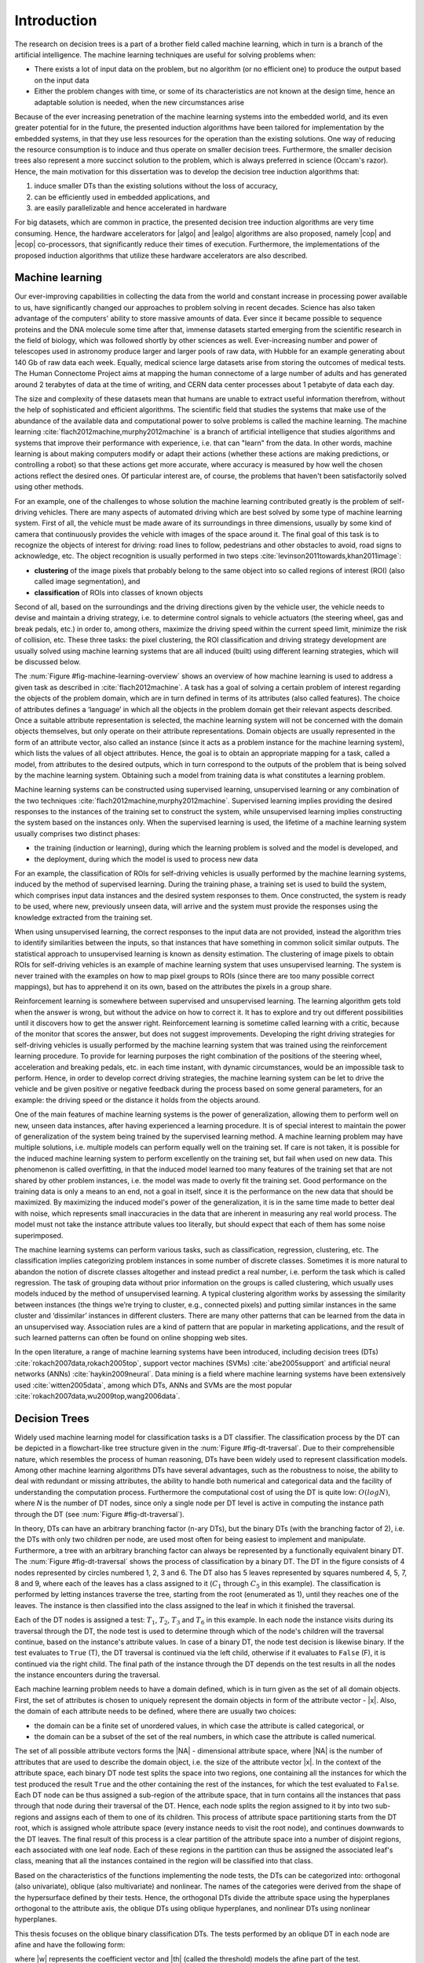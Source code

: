 .. _ch-introduction:

Introduction
============

The research on decision trees is a part of a brother field called machine learning, which in turn is a branch of the artificial intelligence. The machine learning techniques are useful for solving problems when:

- There exists a lot of input data on the problem, but no algorithm (or no efficient one) to produce the output based on the input data
- Either the problem changes with time, or some of its characteristics are not known at the design time, hence an adaptable solution is needed, when the new circumstances arise

Because of the ever increasing penetration of the machine learning systems into the embedded world, and its even greater potential for in the future, the presented induction algorithms have been tailored for implementation by the embedded systems, in that they use less resources for the operation than the existing solutions. One way of reducing the resource consumption is to induce and thus operate on smaller decision trees. Furthermore, the smaller decision trees also represent a more succinct solution to the problem, which is always preferred in science (Occam's razor). Hence, the main motivation for this dissertation was to develop the decision tree induction algorithms that:

1. induce smaller DTs than the existing solutions without the loss of accuracy,
2. can be efficiently used in embedded applications, and
3. are easily parallelizable and hence accelerated in hardware

For big datasets, which are common in practice, the presented decision tree induction algorithms are very time consuming. Hence, the hardware accelerators for |algo| and |ealgo| algorithms are also proposed, namely |cop| and |ecop| co-processors, that significantly reduce their times of execution. Furthermore, the implementations of the proposed induction algorithms that utilize these hardware accelerators are also described.

Machine learning
----------------

Our ever-improving capabilities in collecting the data from the world and constant increase in processing power available to us, have significantly changed our approaches to problem solving in recent decades. Science has also taken advantage of the computers' ability to store massive amounts of data. Ever since it became possible to sequence proteins and the DNA molecule some time after that, immense datasets started emerging from the scientific research in the field of biology, which was followed shortly by other sciences as well. Ever-increasing number and power of telescopes used in astronomy produce larger and larger pools of raw data, with Hubble for an example generating about 140 Gb of raw data each week. Equally, medical science large datasets arise from storing the outcomes of medical tests. The Human Connectome Project aims at mapping the human connectome of a large number of adults and has generated around 2 terabytes of data at the time of writing, and CERN data center processes about 1 petabyte of data each day.

The size and complexity of these datasets mean that humans are unable to extract useful information therefrom, without the help of sophisticated and efficient algorithms. The scientific field that studies the systems that make use of the abundance of the available data and computational power to solve problems is called the machine learning. The machine learning :cite:`flach2012machine,murphy2012machine` is a branch of artificial intelligence that studies algorithms and systems that improve their performance with experience, i.e. that can "learn" from the data. In other words, machine learning is about making computers modify or adapt their actions (whether these actions are making predictions, or controlling a robot) so that these actions get more accurate, where accuracy is measured by how well the chosen actions reflect the desired ones. Of particular interest are, of course, the problems that haven't been satisfactorily solved using other methods.

For an example, one of the challenges to whose solution the machine learning contributed greatly is the problem of self-driving vehicles. There are many aspects of automated driving which are best solved by some type of machine learning system. First of all, the vehicle must be made aware of its surroundings in three dimensions, usually by some kind of camera that continuously provides the vehicle with images of the space around it. The final goal of this task is to recognize the objects of interest for driving: road lines to follow, pedestrians and other obstacles to avoid, road signs to acknowledge, etc. The object recognition is usually performed in two steps :cite:`levinson2011towards,khan2011image`:

- **clustering** of the image pixels that probably belong to the same object into so called regions of interest (ROI) (also called image segmentation), and
- **classification** of ROIs into classes of known objects

Second of all, based on the surroundings and the driving directions given by the vehicle user, the vehicle needs to devise and maintain a driving strategy, i.e. to determine control signals to vehicle actuators (the steering wheel, gas and break pedals, etc.) in order to, among others, maximize the driving speed within the current speed limit, minimize the risk of collision, etc. These three tasks: the pixel clustering, the ROI classification and driving strategy development are usually solved using machine learning systems that are all induced (built) using different learning strategies, which will be discussed below.

The :num:`Figure #fig-machine-learning-overview` shows an overview of how machine learning is used to address a given task as described in :cite:`flach2012machine`. A task has a goal of solving a certain problem of interest regarding the objects of the problem domain, which are in turn defined in terms of its attributes (also called features). The choice of attributes defines a ‘language’ in which all the objects in the problem domain get their relevant aspects described. Once a suitable attribute representation is selected, the machine learning system will not be concerned with the domain objects themselves, but only operate on their attribute representations. Domain objects are usually represented in the form of an attribute vector, also called an instance (since it acts as a problem instance for the machine learning system), which lists the values of all object attributes. Hence, the goal is to obtain an appropriate mapping for a task, called a model, from attributes to the desired outputs, which in turn correspond to the outputs of the problem that is being solved by the machine learning system. Obtaining such a model from training data is what constitutes a learning problem.

.. _fig-machine-learning-overview:

.. bdp:: images/machine_learning_overview.py

    An overview of how machine learning is used to solve problems in certain domain. The domain objects are represented by their attribute vectors, which are in turn called the instances. A machine learning task is defined to describe the desired output of the system in terms of the instances. The model that produces the correct output for the input instances, i.e. solves the defined task, is obtained via process of learning on the training set.

Machine learning systems can be constructed using supervised learning, unsupervised learning or any combination of the two techniques :cite:`flach2012machine,murphy2012machine`. Supervised learning implies providing the desired responses to the instances of the training set to construct the system, while unsupervised learning implies constructing the system based on the instances only. When the supervised learning is used, the lifetime of a machine learning system usually comprises two distinct phases:

- the training (induction or learning), during which the learning problem is solved and the model is developed, and
- the deployment, during which the model is used to process new data

For an example, the classification of ROIs for self-driving vehicles is usually performed by the machine learning systems, induced by the method of supervised learning. During the training phase, a training set is used to build the system, which comprises input data instances and the desired system responses to them. Once constructed, the system is ready to be used, where new, previously unseen data, will arrive and the system must provide the responses using the knowledge extracted from the training set.

When using unsupervised learning, the correct responses to the input data are not provided, instead the algorithm tries to identify similarities between the inputs, so that instances that have something in common solicit similar outputs. The statistical approach to unsupervised learning is known as density estimation. The clustering of image pixels to obtain ROIs for self-driving vehicles is an example of machine learning system that uses unsupervised learning. The system is never trained with the examples on how to map pixel groups to ROIs (since there are too many possible correct mappings), but has to apprehend it on its own, based on the attributes the pixels in a group share.

Reinforcement learning is somewhere between supervised and unsupervised learning. The learning algorithm gets told when the answer is wrong, but without the advice on how to correct it. It has to explore and try out different possibilities until it discovers how to get the answer right. Reinforcement learning is sometime called learning with a critic, because of the monitor that scores the answer, but does not suggest improvements. Developing the right driving strategies for self-driving vehicles is usually performed by the machine learning system that was trained using the reinforcement learning procedure. To provide for learning purposes the right combination of the positions of the steering wheel, acceleration and breaking pedals, etc. in each time instant, with dynamic circumstances, would be an impossible task to perform. Hence, in order to develop correct driving strategies, the machine learning system can be let to drive the vehicle and be given positive or negative feedback during the process based on some general parameters, for an example: the driving speed or the distance it holds from the objects around.

One of the main features of machine learning systems is the power of generalization, allowing them to perform well on new, unseen data instances, after having experienced a learning procedure. It is of special interest to maintain the power of generalization of the system being trained by the supervised learning method. A machine learning problem may have multiple solutions, i.e. multiple models can perform equally well on the training set. If care is not taken, it is possible for the induced machine learning system to perform excellently on the training set, but fail when used on new data. This phenomenon is called overfitting, in that the induced model learned too many features of the training set that are not shared by other problem instances, i.e. the model was made to overly fit the training set. Good performance on the training data is only a means to an end, not a goal in itself, since it is the performance on the new data that should be maximized. By maximizing the induced model's power of the generalization, it is in the same time made to better deal with noise, which represents small inaccuracies in the data that are inherent in measuring any real world process. The model must not take the instance attribute values too literally, but should expect that each of them has some noise superimposed.

The machine learning systems can perform various tasks, such as classification, regression, clustering, etc. The classification implies categorizing problem instances in some number of discrete classes. Sometimes it is more natural to abandon the notion of discrete classes altogether and instead predict a real number, i.e. perform the task which is called regression. The task of grouping data without prior information on the groups is called clustering, which usually uses models induced by the method of unsupervised learning. A typical clustering algorithm works by assessing the similarity between instances (the things we’re trying to cluster, e.g., connected pixels) and putting similar instances in the same cluster and ‘dissimilar’ instances in different clusters. There are many other patterns that can be learned from the data in an unsupervised way. Association rules are a kind of pattern that are popular in marketing applications, and the result of such learned patterns can often be found on online shopping web sites.

In the open literature, a range of machine learning systems have been introduced, including decision trees (DTs) :cite:`rokach2007data,rokach2005top`, support vector machines (SVMs) :cite:`abe2005support` and artificial neural networks (ANNs) :cite:`haykin2009neural`. Data mining is a field where machine learning systems have been extensively used :cite:`witten2005data`, among which DTs, ANNs and SVMs are the most popular :cite:`rokach2007data,wu2009top,wang2006data`.

Decision Trees
--------------

Widely used machine learning model for classification tasks is a DT classifier. The classification process by the DT can be depicted in a flowchart-like tree structure given in the :num:`Figure #fig-dt-traversal`. Due to their comprehensible nature, which resembles the process of human reasoning, DTs have been widely used to represent classification models. Among other machine learning algorithms DTs have several advantages, such as the robustness to noise, the ability to deal with redundant or missing attributes, the ability to handle both numerical and categorical data and the facility of understanding the computation process. Furthermore the computational cost of using the DT is quite low: :math:`O(log{N})`, where *N* is the number of DT nodes, since only a single node per DT level is active in computing the instance path through the DT (see :num:`Figure #fig-dt-traversal`).

.. _fig-dt-traversal:
.. bdp:: images/dt_traversal.py

    The classification process by the binary DT.

In theory, DTs can have an arbitrary branching factor (n-ary DTs), but the binary DTs (with the branching factor of 2), i.e. the DTs with only two children per node, are used most often for being easiest to implement and manipulate. Furthermore, a tree with an arbitrary branching factor can always be represented by a functionally equivalent binary DT. The :num:`Figure #fig-dt-traversal` shows the process of classification by a binary DT. The DT in the figure consists of 4 nodes represented by circles numbered 1, 2, 3 and 6. The DT also has 5 leaves represented by squares numbered 4, 5, 7, 8 and 9, where each of the leaves has a class assigned to it (:math:`C_{1}` through :math:`C_{5}` in this example). The classification is performed by letting instances traverse the tree, starting from the root (enumerated as 1), until they reaches one of the leaves.  The instance is then classified into the class assigned to the leaf in which it finished the traversal.

Each of the DT nodes is assigned a test: :math:`T_{1}`, :math:`T_{2}`, :math:`T_{3}` and :math:`T_{6}` in this example. In each node the instance visits during its traversal through the DT, the node test is used to determine through which of the node's children will the traversal continue, based on the instance's attribute values. In case of a binary DT, the node test decision is likewise binary. If the test evaluates to ``True`` (T), the DT traversal is continued via the left child, otherwise if it evaluates to ``False`` (F), it is continued via the right child. The final path of the instance through the DT depends on the test results in all the nodes the instance encounters during the traversal.

Each machine learning problem needs to have a domain defined, which is in turn given as the set of all domain objects. First, the set of attributes is chosen to uniquely represent the domain objects in form of the attribute vector - |x|. Also, the domain of each attribute needs to be defined, where there are usually two choices:

- the domain can be a finite set of unordered values, in which case the attribute is called categorical, or
- the domain can be a subset of the set of the real numbers, in which case the attribute is called numerical.

The set of all possible attribute vectors forms the |NA| - dimensional attribute space, where |NA| is the number of attributes that are used to describe the domain object, i.e. the size of the attribute vector |x|. In the context of the attribute space, each binary DT node test splits the space into two regions, one containing all the instances for which the test produced the result ``True`` and the other containing the rest of the instances, for which the test evaluated to ``False``. Each DT node can be thus assigned a sub-region of the attribute space, that in turn contains all the instances that pass through that node during their traversal of the DT. Hence, each node splits the region assigned to it by into two sub-regions and assigns each of them to one of its children. This process of attribute space partitioning starts from the DT root, which is assigned whole attribute space (every instance needs to visit the root node), and continues downwards to the DT leaves. The final result of this process is a clear partition of the attribute space into a number of disjoint regions, each associated with one leaf node. Each of these regions in the partition can thus be assigned the associated leaf's class, meaning that all the instances contained in the region will be classified into that class.

Based on the characteristics of the functions implementing the node tests, the DTs can be categorized into: orthogonal (also univariate), oblique (also multivariate) and nonlinear. The names of the categories were derived from the shape of the hypersurface defined by their tests. Hence, the orthogonal DTs divide the attribute space using the hyperplanes orthogonal to the attribute axis, the oblique DTs using oblique hyperplanes, and nonlinear DTs using nonlinear hyperplanes.

This thesis focuses on the oblique binary classification DTs. The tests performed by an oblique DT in each node are afine and have the following form:

.. math:: \mathbf{w}\cdot \mathbf{x} = \sum_{i=1}^{N_A}w_{i}\cdot x_{i} < \theta,
    :label: oblique-test

where |w| represents the coefficient vector and |th| (called the threshold) models the afine part of the test.

Next, an example describing the classification process by oblique DTs will be given. The :num:`Figure #fig-oblique-dt-traversal-attrspace-only` shows a dataset named, ``yinyang`` that will be used for this example, plotted in its attribute space. The dataset instances are conveniently described using only two attributes :math:`x_1` and :math:`x_2`, so that they can be represented in 2-D attribute space. The dataset comprises instances belonging to one of the two classes: :math:`C_1` and :math:`C_2`. Each instance is represented in the figure by either a red star (if it belongs to the class :math:`C_1`) or a blue square (if it belongs to the class :math:`C_2`), with its position defined by the values of its attributes.

.. _fig-oblique-dt-traversal-attrspace-only:
.. plot:: images/oblique_dt_traversal_attrspace_only.py
    :width: 80%

    The yinyang dataset used for the demonstration of the classification process by oblique DTs. Instances of the dataset are described using two attributes :math:`x_1` and :math:`x_2`, and can belong to one of the two classes :math:`C_1`, represented by the red star symbols, and :math:`C_2`, represented by the blue square symbols.

An example of the oblique binary DT that can be used to accurately classify the instances of the yinyang dataset, is shown in the :num:`Figure #fig-oblique-dt-traversal`. Since this is an oblique DT, each of its node tests follow a form defined by the equation :eq:`oblique-test`. Each DT leaf has one of two classes of the yinyang dataset assigned to it. The classification is performed by letting each instance of the yinyang dataset traverse the DT, starting from the root node, in order to be assigned a class. During the traversal, tests are evaluated at each of the DT nodes along the instance path. Based on the results of the node test conditions (``True`` or ``False``), the DT traversal is continued accordingly until a leaf is reached, when the instance is classified into the class assigned to that leaf. One possible traversal path is shown in the :num:`Figure #fig-oblique-dt-traversal`, where the instance got classified into the class :math:`C_{1}` after the traversal.

.. _fig-oblique-dt-traversal:

.. bdp:: images/oblique_dt_traversal.py

    Oblique binary DT that could be used to classify the instances of the yinyang dataset ploted in the :num:`Figure #fig-oblique-dt-traversal-attrspace-only`. The red curvy line shows the traversal path for one possible instance. This example traversal path can be visually presented via series of dataset attribute space regions, as ploted in the :num:`Figure #fig-oblique-dt-traversal-attrspace`.

As it was already discussed, a different way of looking at the classification process by the DT is by examining what happens in the attribute space. The structure of the attribute space regions is defined by the DT node tests, resulting in one region assigned to each node and each leaf of the DT as shown in the :num:`Figure #fig-oblique-dt-attrspace`. The dashed lines in the figure represent the 1-D hyperplanes (lines in this case) generated by the node tests that partition the attribute space. The regions of the final partition are the ones assigned to the DT leaves, and each of them is marked with the ID of its corresponding leaf and the class assigned to that leaf. The regions assigned to the non-leaf nodes can be easily obtained from the figure plot and the DT structure from the :num:`Figure #fig-oblique-dt-traversal`, by noticing that the node's region equals the union of its children regions. Working from the bottom up recursively, regions for all DT nodes can be obtained by combining the regions assigned to their descendents.

.. _fig-oblique-dt-attrspace:

.. plot:: images/oblique_dt_traversal_attrspace_0.py
    :width: 80%

    The attribute space partition of the yinyang dataset from the :num:`Figure #fig-oblique-dt-traversal-attrspace-only` generated by the DT from the :num:`Figure #fig-oblique-dt-traversal`. The dashed lines on the figure represent the hyperplanes generated by the node's tests that partition the attribute space into the regions, each corresponding to a leaf of the DT. Each of the attribute space regions is marked with the ID of its corresponding leaf and the class assigned to the leaf.

.. subfigstart::

.. _fig-oblique-dt-traversal-attrspace-1:

.. plot:: images/oblique_dt_traversal_attrspace_1.py
    :align: center

    Region of the attribute space assigned to the node 2 of the DT from the :num:`Figure #fig-oblique-dt-traversal`.

.. _fig-oblique-dt-traversal-attrspace-2:

.. plot:: images/oblique_dt_traversal_attrspace_2.py
    :align: center

    Region of the attribute space assigned to the node 5 of the DT from the :num:`Figure #fig-oblique-dt-traversal`.

.. _fig-oblique-dt-traversal-attrspace-3:

.. plot:: images/oblique_dt_traversal_attrspace_3.py
    :align: center

    Region of the attribute space assigned to the node 8 of the DT from the :num:`Figure #fig-oblique-dt-traversal`.

.. subfigend::
    :width: 0.48
    :label: fig-oblique-dt-traversal-attrspace

    The figure shows the attribute space regions assigned to the nodes and leafs an example instance visits during its traversal along the line shown in the :num:`Figure #fig-oblique-dt-traversal`.

In order to find out in which region the instance resides, and thus to which class it belongs, we need to let the instance traverse the DT. The :num:`Figure #fig-oblique-dt-traversal-attrspace` shows this process for the example traversal path shown in the :num:`Figure #fig-oblique-dt-traversal`. At the begining of the classification, when the instance starts at the root, all the regions are valid candidates. After the root node test is evaluated, the location of the instance can be narrowed down to the regions either to the left or to the right of the hyperplane :math:`\mathbf{w_1}\cdot \mathbf{x} - \theta = 0`, generated by the root node test. For this example instance, the root node test evaluated to ``True``, the instance continues to the node 2, and the location of the instance is narrowed down to the region assigned to the node 2 and shown in the :num:`Figure #fig-oblique-dt-traversal-attrspace-1`. Then, the test of the node 2 is evaluated for the instance, and it turns out to be ``False``, hence the instance continues to the node 5 and the number of possible regions is reduced again to the ones marked in the :num:`Figure #fig-oblique-dt-traversal-attrspace-2`, i.e. to the part of the attribute space assigned to the node 5. Finally, the node 5 test is evaluated to ``True``, the instance hits the leaf node 8 and it is finally located in the region marked in the :num:`Figure #fig-oblique-dt-traversal-attrspace-3` and assigned the :math:`C_1` class.

.. _sec-dt-induction:

Decision tree induction
-----------------------

In the field of machine learning, as is with most other scientific disciplines, simpler models are preferred over the more complex ones as stated in the principle of Occam's razor :cite:`gauch2003scientific`. The same principle, but in terms of the information theory, was proposed in :cite:`rissanen1985minimum` under the name Minimum Description Length (MDL). In essence, it says that the shortest description of something, i.e. the most compressed one, is the best description. The preference for simplicity in the scientific method is based on the falsifiability criterion. For each accepted model of a phenomenon, there is an extremely large number of possible alternatives with an increasing level of  complexity, because aspects in which the model fails to correctly describe the phenomenon can always be masked with ad hoc hypotheses to prevent the model from being falsified. Therefore, simpler theories are preferable to more complex ones because they are more testable. Hence, there is an obvious benefit for having the algorithm that induces smaller DTs, since smaller DT corresponds to a simpler description of a phenomenon being modeled by it.

Second, with growth and advancements in the field of electronics, wireless communications, networking, cognitive and affective computing and robotics, embedded devices have penetrated deeper into our daily lives. In order for them to seamlessly integrate with our dynamic daily routine, for execution of any non-trivial task, they need to employ some sort of machine learning procedure. Hence, the |algo| algorithm, proposed in this thesis, was designed with its implementation for the embedded systems in mind. In other words, the |algo| algorithm was designed to require as little hardware resources for implementation as possible in order for it to be easily integrated into an embedded system.

The DT induction phase can be very computationally demanding and can last for hours or even days for practical problems, especially when run on the less powerful, embedded processors. By accelerating the |algo| algorithm in hardware, the machine learning systems could be trained faster, allowing for shorter design cycles, or could process larger amounts of data, which is of particular interest if the DTs are used in the data mining applications :cite:`witten2005data`. This might also allow the DT learning systems to be rebuilt in real-time, for the applications that require such rapid adaptation, such as: machine vision :cite:`prince2012computer,challa2011fundamentals,ali2010hardware,tomasi2010fine`, bioinformatics :cite:`lesk2013introduction,baldi2001bioinformatics`, web mining :cite:`liu2007web,russell2013mining`, text mining :cite:`weiss2010fundamentals,aggarwal2012mining`, etc. Hence, the |algo| algorithm was designed to be parallel in nature and thus be easily accelerated by an application specific co-processor. Furthermore, some of the world leading semiconductor chip makers offer the solutions which consist of a CPU integrated with an FPGA, like Xilinx with its Zynq series and Intel with its new generation Xeon chips. The hardware accelerated implementation of the |algo| algorithm can be readily implemented on these devices, with the hardware for the |algo| algorithm acceleration built for the integrated FPGA.

.. _sec-general-dt-induction:

General approaches to DT induction
..................................

Finding the smallest DT consistent with the training set is an NP-hard problem :cite:`murthy1994system`, hence, in general it is solved using some kind of heuristic. The DT is said to be consistent with the training set if and only if it classifies all the training set instances in the same way as defined in the training set. There are two general approaches to DT induction using supervised learning: incremental (node-by-node, also known as Top-Down Induction of Decision Trees, or TDIDT) and nonincremental (or full tree) induction.

The incremental approach uses greedy top-down recursive partitioning strategy of the training set for the tree growth. The algorithm starts with an empty DT and continues by forming the root node test and adding it to the DT. In the attribute space, the root node test splits the training set in two partitions, one that will be used to form the root's left child subtree, and the other the right child subtree. In other words, the root node is assigned the whole training set, which is partitioned in two by the root node test and each partition is assigned to one of the root's two children. The node test coefficients are optimized in the process of maximizing some cost function measuring the quality of the split. Iteratively, the nodes are added to the DT, whose tests further divide the training set partitions assigned to them. If the node is assigned a partition of the training set where all instances belong to the same class (the partition is clean), no further division is needed and the node becomes a leaf with that class assigned to it. Otherwise, the process of partitioning is continued until only clean partitions remain. In this stage, the induced DT is considered overfitted, i.e it performs flawlessly on the training set, but badly on the instances outside the training set. The common approach for increasing the performance of the overfitted DT on new instances is prunning, which strips some subtrees from the DT according to some algorithm.

The incremental approach is considered greedy in the sense that the node test coefficients (coefficient vector |w| and threshold value |th|) are optimized by examining only the part of the training set assigned to the current node, i.e. based on the "local" information. The information on how the training set partitions are handled in other subtrees of the DT (subtrees not containing the node currently being inserted into the DT) are not used to help optimize the test coefficients. Furthermore, by the time the node has been added to the DT and the algorithm continued creating other nodes, the situation has changed and the new information is available, but it will not be used to further optimize the test of the node already added to the DT. This means that only some local optimum of the induced DT can be achieved.

Incremental algorithms use a simpler heuristic and are computationally less demanding than the full DT inducers. However, the algorithms that optimize the DT as a whole, using complete information during the optimization process, generally lead to more compact and possibly more accurate DTs when compared with incremental approaches. Furthermore, the DTs can be induced both using only axis-parallel node tests or using oblique node tests. The advantage of using only axis-parallel tests is in reduced complexity, as the task of finding the optimal axis-parallel split of the training set is polynomial in terms of |NA| and |NI|. More precisely, the optimization process needs to explore only :math:`N_A \cdot N_I` distinct possible axis-parallel splits :cite:`murthy1994system`. On the other hand, in order to find the optimal oblique split, total of :math:`2^{N_A} \cdot \binom{N_I}{N_A}` possible hyperplanes need to be considered :cite:`murthy1994system`, making it an NP-hard problem. On the other hand, the DTs induced with oblique tests often have much smaller number of nodes than the ones with axis-parallel tests. Hence, in order to fulfill its goal of inducing smaller DTs than existing solutions, the |algo| algorithm needs to implement oblique DT induction.

Various algorithms for incremental DT induction have been proposed in the open literature. The ID3 algorithm proposed in :cite:`quinlan1986induction` was designed to operate mainly on categorical attributes. In the DT created by the ID3 algorithm, each node test operates on a single attribute only. The number of outcomes the test can produce equals the number of different values the attribute can take, and the attribute space will be split into the same number of regions by the test. In order to choose which attribute should be used for the test in a node, the information gain (IG), given by the equation :eq:`eq-information-gain`, is calculated for all possible attributes. The information gain is a difference between the information entropy of the attribute space region assigned to the node, and the combined entropies of the regions produced by the node test split.

.. math:: IG(A_i,S) = H(S) - \sum_{t \in T}p(t)H(t),
    :label: eq-information-gain

where :math:`H(S)` is information entropy of the region assigned to the node, T is the partition in subregions generated by the node test based on the attribute :math:`A_i`, :math:`p(t)` is the proportion of the number of elements in subregion :math:`t` to the number of elements in the region assigned to the node :math:`S` and :math:`H(t)` is the information entropy of the subregion :math:`t`. The attribute whose test would produce the largest IG is selected to form the node test. As an improvement to ID3, the C4.5 algorithm was published in :cite:`quinlan1993c4`. C4.5 introduced the possibility to handle continuous attributes, to handle instances whose attributes are missing and introduced the prunning step after the DT has been created.

The Classification and Regression Tree (CART) algorithm was introduced in :cite:`breiman1984classification`, that unlike ID3 induces binary DTs. Similar to ID3, only the value of a single attribute is tested in each node test, hence CART produces axis-parallel binary splits. When searching for the best test for a node, CART evaluates every possible way in which attribute domain could be split in two, hence the attribute domains need to be discrete and finite. Various measures could be used for selecting the best split: Gini index, Twoing, information entropy, etc., which can all be plugged in to the equation :eq:`eq-information-gain` instead of the information entropy *H* to get a numerical estimate for the efficiency of the split. An extension to CART that generates oblique tests has also been proposed in :cite:`breiman1984classification` by the name CART with linear combinations or CART-LC. The OC1 algorithm was proposed in :cite:`murthy1994system`, which improves upon the CART-LC algorithm. While considering the best split for a DT node, OC1 first searches for the best axis-parallel test for the node. OC1 then tries to produce an oblique test that will outperform it, and if that fails, the algorithm defaults to the axis-parallel test. Furthermore, unlike CART-LC that is fully deterministic, OC1 incorporates the ideas from simulated annealing algorithm, which address the issue of escaping local optima and enable OC1 to produce different DTs from a single training set. Various extensions to OC1 algorithm based on evolutionary algorithms were introduced in :cite:`cantu2003inducing`, namely: OC1-ES (OC1 extension using evolution strategies), OC1-GA (OC1 extension using genetic algorithms) and OC1-SA (OC1 extension using simulated annealing). These extensions were specifically employed in the process of searching for the best oblique split. The authors of so called C4.45 and C4.55 algorithms claim in :cite:`mahmood2010novel` to have acheived performance superior to C4.5 algorithm with respect to both accuracy and size, by using various optimizational techniques to improve upon original C4.5 algorithm.

The Univariate Margin Tree (UMT) algorithm given in :cite:`yildiz2012univariate`, borrows the ideas from linear SVMs for the way it tries to find the optimal split for a node. Fisher's decision tree algorithm for incremental oblique DT induction, proposed in :cite:`lopez2013fisher`, implements yet a different strategy for obtaining the split using Fisher's linear discriminant, and reported obtaining smaller DTs, with shorter induction time without the loss in accuracy when compared to C4.5. A bottom-up induction approach was explored in :cite:`barros2014framework`, resulting in the Bottom-Up Oblique Decision-Tree Induction Framework (BUTIF). This algorithm operates by clustering the instances based on their classes and position in the attribute space, and asssigning those clusters to the leaf nodes prior to creating the trunk of the DT. Starting from the formed leaves, the BUTIF algorithm generates the DT by merging the existing subtrees until finally the root is formed. In :cite:`struharik2014inducing`, authors employed the HereBoy evolutionary algorithm to optimize the positions of the node test hyperplanes.

The alternative to the incremental DT induction is the full DT induction. In this approach a complete DT is manipulated during the inference process. Acording to some algorithm, the tree nodes are added or removed, and their associated tests are modified. Considerable number of full DT inference algorithms has been also proposed. A genetic algorithm operating on full DTs as individuals, called GaTree, was introduced in :cite:`papagelis2000ga`. Another algorithm based on genetic algorithms, called GALE and proposed in :cite:`llora2004mixed`, attempted to extract additional parallelism from the induction process by employing ideas from the field of cellular automata and the Pittsburgh approach :cite:`smith1983flexible`. In :cite:`bot2000application`, genetic programming was employed to create a nested structure of IF-THEN-ELSE statements that is homologous to a DT. Finally, the ant colony optimization technique was used for the algorithms introduced in :cite:`otero2012inducing,boryczka2015enhancing`.

Evolutionary oblique full DT induction
......................................

Since the process of finding the optimal oblique DT is a hard algorithmic problem, most of the oblique DT induction algorithms use some kind of heuristic for the optimization process, which is often some sort of evolutionary algorithm (EA). The :num:`Figure #fig-evolutionary-dt-algorithm-tree` shows the taxonomy of EAs for the DT induction as presented in :cite:`barros2012survey`.

.. _fig-evolutionary-dt-algorithm-tree:

.. figure:: images/taxonomy.pdf

    The taxonomy of evolutionary algorithms for DT induction as presented in :cite:`barros2012survey`.

The evolutionary algorithms for inducing DTs by global optimization (the full DT induction) are usually some kinds of Genetic Algorithms :cite:`papagelis2000ga,llora2004mixed,krketowski2005global`, which in turn operate on a population of candidate solutions. The typical populations used by these algorithms contain tens or even hundreds of individuals. In order to save on needed resources for the implementation, the |algo| algorithm operates only on a single candidate solution and single result of its mutation, which classifies it in the class of (1+1)-ES (Evolutionary Strategy). Hence, the proposed algorithm requires one or even two orders of magnitude less hardware resources for the implementation then the existing evolutionary algorithms. Furthermore, stohastic algorithms that do not use populations of candidate solutions and thus do not employ recombination, can also be classified in the class of Stochastic Hill Climbing algorithms :cite:`brownlee2011clever`. Furthermore, the |algo| algorithm utilizes the simple technic of adaptive random search for mutations, which can be implemented efficiently both regarding the time needed for execution and hardware resources needed (having embedded systems as target in mind). As far as author is aware, |algo| is the first full DT building algorithm that operates on a single-individual population. However, it also proved to provide smaller DTs with similar or better classification accuracy than other well-known DT inference algorithms, both incremental and full DT :cite:`vukobratovic2015evolving`.

Hardware aided decision tree induction
--------------------------------------

In order to accelerate the DT induction phase, two general approaches can be used. The first approach focuses on developing new algorithmic frameworks or new software tools, and is the dominant way of meeting this requirement :cite:`bekkerman2011scaling,choudhary2011accelerating`. The second approach focuses on the hardware acceleration of machine learning algorithms, by developing new hardware architectures optimized for accelerating the selected machine learning systems.

The hardware acceleration of the machine learning algorithms receives a significant attention in the scientific community. A wide range of solutions have been suggested in the open literature for various predictive models. The author is aware of the work that has been done on accelerating SVMs and ANNs, where hardware architectures for the acceleration of both learning phase and the execution have been proposed. The architectures for the hardware acceleration of SVM learning algorithms have been proposed in :cite:`anguita2003digital`, while the architectures for the acceleration of previously created SVMs have been proposed in :cite:`papadonikolakis2012novel,anguita2011fpga,mahmoodi2011fpga,vranjkovic2011new`. The research in the hardware acceleration of ANNs has been particularly intensive. Numerous hardware architectures for the acceleration of already learned ANNs have been proposed :cite:`savich2012scalable,vainbrand2011scalable,echanobe2014fpga`. Also, a large number of hardware architectures capable of implementing ANN learning algorithms in hardware have been proposed :cite:`misra2010artificial,omondi2006fpga,madokoro2013hardware`. However, in the field of hardware acceleration of the DTs, the majority of the papers focus on the acceleration of already created DTs :cite:`struharik2009intellectual,li2011low,saqib2015pipelined`. Hardware acceleration of DT induction phase is scarcely covered. The author is currently aware of only two papers on the topic of hardware acceleration of the DT induction algorithms :cite:`struharik2009evolving,chrysos2013hc`. However, both of these results focus on accelerating greedy top-down DT induction approaches. In :cite:`struharik2009evolving` the incremental DT induction algorithm, where EA is used to calculate the optimal coefficient vector one node at a time, is completely accelerated in hardware. In :cite:`chrysos2013hc` a HW/SW approach was used to accelerate the computationally most demanding part of the well known CART incremental DT induction algorithm.

In this thesis, a co-processor called |cop| (Evolutionary Full Tree Induction co-Processor) that can be used for the acceleration of the |algo| algorithm is proposed. As mentioned earlier, full DT induction algorithms typically build better DTs (smaller and more accurate) when compared to the incremental DT induction algorithms. However, full DT induction algorithms are more computationally demanding, requiring much more time to build a DT. This is one of the reasons why incremental DT induction algorithms are currently dominating the DT field. Developing a hardware accelerator for full DT induction algorithm should significantly decrease the DT inference time, and therefore make it more attractive. As far as the author is aware, this is the first hardware accelerator in open literature concerned with the hardware acceleration of full DT induction algorithm. Being that the EAs are iterative by nature and extensively perform simple computations on the data, the |algo| algorithm should benefit from the hardware acceleration, as would any other DT induction algorithm based on the EAs. Proposed |cop| co-processor is designed to accelerate only the most computationally intensive part of the |algo| algorithm, leaving the remaining parts of the algorithm in software. It is shown later in the thesis, that the most critical part of the |algo| algorithm is the training set classification step from the fitness evaluation phase. |cop| was designed to accelerate this step in hardware. Another advantage of this HW/SW co-design approach is that the proposed |cop| co-processor can be used with a wide variety of other EA-based DT induction algorithms :cite:`barros2012survey,bot2000application,krketowski2005global,llora2004mixed,papagelis2000ga` to accelerate the training set classification step that is always present during the fitness evaluation phase.

Induction of decision tree ensembles
------------------------------------

The ensemble classifier systems can be used to further improve the classification performance :cite:`rokach2010ensemble`. The ensemble classifier combines predictions from several individual classifiers in order to obtain a classifier that outperforms every one of them. The ensemble learning requires creation of a set of individually trained classifiers, typically DTs or ANNs, whose predictions are then combined during the process of classification of previously unseen instances. Although simple, this idea has proved to be effective, producing systems that are more accurate than a single classifier.

In the process of creation of ensemble classifiers, two problems have to be solved: ensuring the diversity of ensemble members and devising a procedure for combining individual member predictions in order to amplify correct decisions and suppress the wrong ones. Some of the most popular methods for ensuring ensemble's diversity are Breiman's bagging :cite:`buhlmann2012bagging`, Shapire's boosting :cite:`buhlmann2012bagging`, AdaBoost :cite:`buhlmann2012bagging`, Wolpert's stacked generalization :cite:`ozay2008performance`, and mixture of experts :cite:`jacobs1991adaptive`. Most commonly used combination rules include: majority voting, weighted majority voting and behavior knowledge spaces :cite:`huang1993behavior`.

The main advantages of an ensemble over single classifier systems are the higher accuracy and greater robustness. However, large amounts of memory are needed to store the ensemble classifier and high computing power is required to calculate the ensemble's output, when compared with the single classifier solutions, leading to much longer ensemble inference and instance classification times. This is because ensemble classifiers typically combine 30 or more individual classifiers :cite:`buhlmann2012bagging` so, if we want to get the same performance as with the single classifier system, 30+ times more memory and computing power would be required. Once more, hardware acceleration of ensemble classifier offers a way of achieving this goal.

In this thesis, a DT ensemble evolutionary induction algorithm |ealgo| (Ensembles Evolutionary Full Tree Induction), based on the |algo| algorithm and the Bootstrap Aggregation (also known as Bagging). The Bagging algorithm was chosen since it makes the induction of the individual ensemble members completely decoupled from each other, making |ealgo| very well suited for the parallelization and hence hardware acceleration.

Hardware aided induction of decision tree ensembles
---------------------------------------------------

Concerning the hardware acceleration of ensemble classifier systems, according to my best knowledge, most of the proposed solutions are related to the hardware implementation of ensemble classifiers that were previously inferred in the software. Most of the proposed solutions are concerned with the hardware acceleration of homogeneous ensemble classifiers :cite:`bermak2003compact,osman2009random,van2012accelerating,hussain2012adaptive,struharik2013hardware`. As far as the author is aware, there is only one proposed solution to the hardware implementation of heterogeneous ensemble classifiers :cite:`shi2008committee`. Please notice, that all these solutions are only capable of implementing ensemble classifiers systems that were previously inferred in software, running on some general purpose processor. Author is aware of only one paper :cite:`struharik2009evolving`, that proposes an architecture for the hardware evolution of homogeneous ensemble classifier systems based on the DTs. This solution uses the DT inference algorithm that incrementally creates DTs that are members of the ensemble classifier system.

Regarding the hardware implementation the main concern is the number of required hardware resources, mainly memory, necessary to implement a DT ensemble classifier. Smaller DTs are preferred because they require less hardware resources for the implementation and lead to ensembles with smaller hardware footprint. Therefore, algorithms for DT ensemble classifier induction that generate small, but still accurate, DTs are of great interest when the hardware implementation of DT ensemble classifiers is considered. This requirement puts the full DT induction algorithms and the proposed |algo| algorithm into the focus. As discussed earlier, the |algo| algorithm provides smaller DTs with similar or better classification accuracy than the other well-known DT inference algorithms, but is also more computationally demanding than the incremental inducers. Hence the |ealgo| algorithm could merit greatly from the hardware acceleration to shorten the induction times, making it more attractive. In this thesis, the |ecop| co-processor is proposed to accelerate parts of the |ealgo| that are most computationally intensive, with the remaining parts of the algorithm running on the CPU. The |ecop| co-processor architecture benefits also from the fact that the |algo| algorithm evolves the DT using only one individual, in contrast to many other algorithms based on the EA that require populations :cite:`bot2000application,krketowski2005global,llora2004mixed,papagelis2000ga`. The architecture can thus be simplified with hardware resources allocated only for a single individual per ensemble member. Furthermore, by using the HW/SW co-design approach, proposed |ecop| co-processor can be used to accelerate DT ensemble inducers based on the Bagging algorithm which rely on a variety of other EA-based DT induction algorithms :cite:`barros2012survey,bot2000application,krketowski2005global,llora2004mixed,papagelis2000ga`. As far as the author is aware, this is the first paper concerned with the hardware acceleration of full DT ensemble induction algorithm based on bagging.

UCI Database Library
--------------------

For the experiments in the thesis, datasets from the UCI benchmark datasets database were used :cite:`newman1998uci`. The UCI database is commonly used in the machine learning community to estimate and compare the performance of different machine learning algorithms. The :num:`Table #tbl-uci` lists the UCI datasets (and their characteristics) that are used throughout the experiments in this thesis.

.. tabularcolumns:: L{0.1\linewidth} L{0.5\linewidth} R{0.10\linewidth} R{0.10\linewidth} R{0.10\linewidth}

.. _tbl-uci:
.. csv-table:: List of datasets (and their characteristics) from the UCI database, that are used in the experiments throughout this thesis
    :header-rows: 1
    :file: scripts/uci.csv
